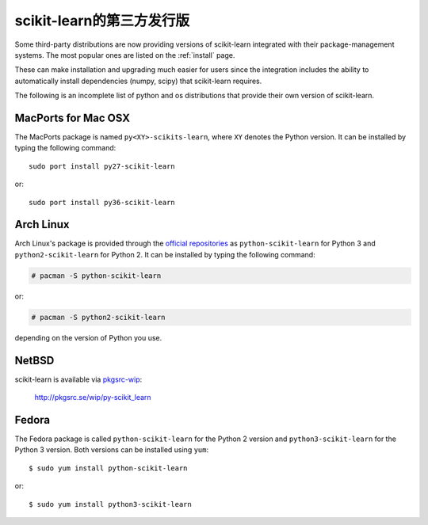 
.. _install_by_distribution:

scikit-learn的第三方发行版
=========================================

Some third-party distributions are now providing versions of
scikit-learn integrated with their package-management systems.
The most popular ones are listed on the :ref:`install` page.

These can make installation and upgrading much easier for users since
the integration includes the ability to automatically install
dependencies (numpy, scipy) that scikit-learn requires.

The following is an incomplete list of python and os distributions
that provide their own version of scikit-learn.


MacPorts for Mac OSX
--------------------

The MacPorts package is named ``py<XY>-scikits-learn``,
where ``XY`` denotes the Python version.
It can be installed by typing the following
command::

    sudo port install py27-scikit-learn

or::

    sudo port install py36-scikit-learn


Arch Linux
----------

Arch Linux's package is provided through the `official repositories
<https://www.archlinux.org/packages/?q=scikit-learn>`_ as
``python-scikit-learn`` for Python 3 and ``python2-scikit-learn`` for Python 2.
It can be installed by typing the following command:

.. code-block:: none

     # pacman -S python-scikit-learn

or:

.. code-block:: none

     # pacman -S python2-scikit-learn

depending on the version of Python you use.


NetBSD
------

scikit-learn is available via `pkgsrc-wip <http://pkgsrc-wip.sourceforge.net/>`_:

    http://pkgsrc.se/wip/py-scikit_learn

Fedora
------

The Fedora package is called ``python-scikit-learn`` for the Python 2 version
and ``python3-scikit-learn`` for the Python 3 version. Both versions can
be installed using ``yum``::

    $ sudo yum install python-scikit-learn

or::

    $ sudo yum install python3-scikit-learn

